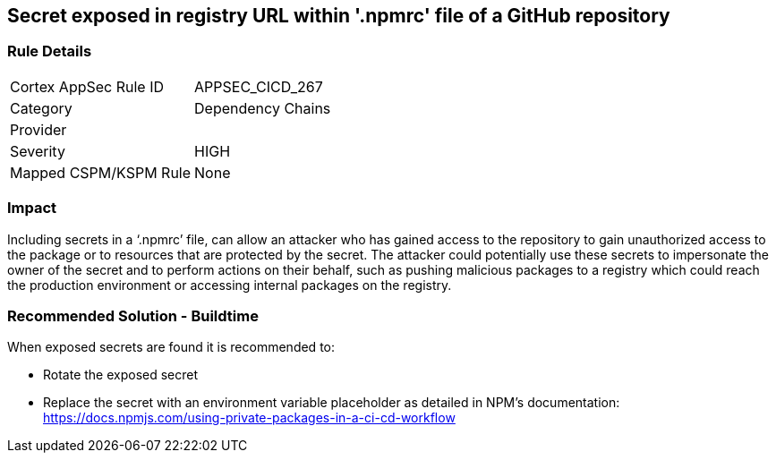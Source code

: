 == Secret exposed in registry URL within '.npmrc' file of a GitHub repository

=== Rule Details

[cols="1,2"]
|===
|Cortex AppSec Rule ID |APPSEC_CICD_267
|Category |Dependency Chains
|Provider |
|Severity |HIGH
|Mapped CSPM/KSPM Rule |None
|===


=== Impact
Including secrets in a ‘.npmrc’ file, can allow an attacker who has gained access to the repository to gain unauthorized access to the package or to resources that are protected by the secret.
The attacker could potentially use these secrets to impersonate the owner of the secret and to perform actions on their behalf, such as pushing malicious packages to a registry which could reach the production environment or accessing internal packages on the registry. 

=== Recommended Solution - Buildtime

When exposed secrets are found it is recommended to:

* Rotate the exposed secret
* Replace the secret with an environment variable placeholder as detailed in NPM’s documentation: https://docs.npmjs.com/using-private-packages-in-a-ci-cd-workflow
